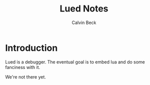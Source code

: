 #+TITLE: Lued Notes
#+AUTHOR: Calvin Beck
#+OPTIONS: ^:{}

* Introduction
  Lued is a debugger. The eventual goal is to embed lua and do some
  fanciness with it.

  We're not there yet.
